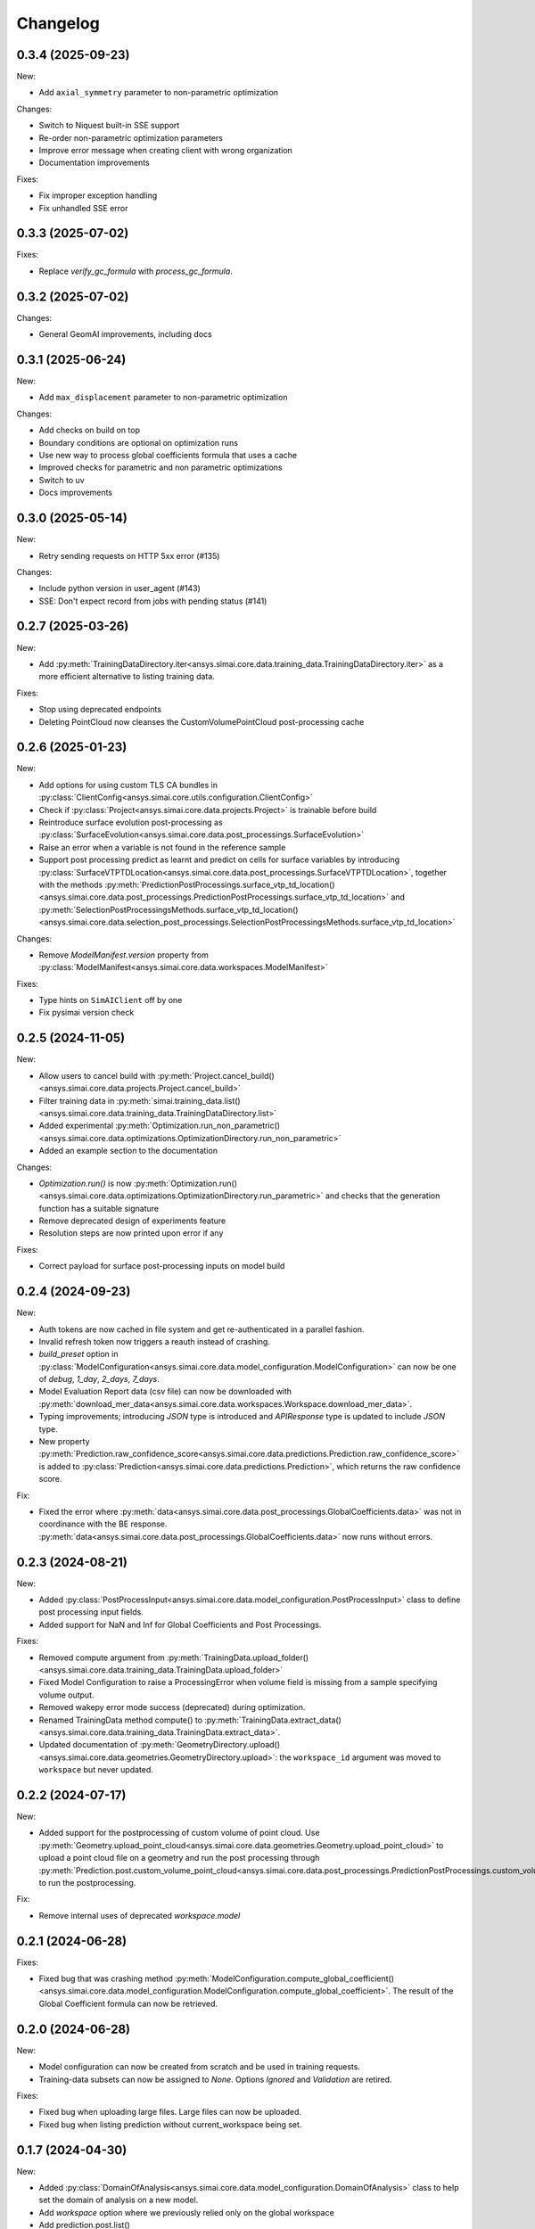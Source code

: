 Changelog
---------

0.3.4 (2025-09-23)
******************

New:

- Add ``axial_symmetry`` parameter to non-parametric optimization

Changes:

- Switch to Niquest built-in SSE support
- Re-order non-parametric optimization parameters
- Improve error message when creating client with wrong organization
- Documentation improvements

Fixes:

- Fix improper exception handling
- Fix unhandled SSE error

0.3.3 (2025-07-02)
******************

Fixes:

- Replace `verify_gc_formula` with `process_gc_formula`.

0.3.2 (2025-07-02)
******************

Changes:

- General GeomAI improvements, including docs

0.3.1 (2025-06-24)
******************

New:

- Add ``max_displacement`` parameter to non-parametric optimization

Changes:

- Add checks on build on top
- Boundary conditions are optional on optimization runs
- Use new way to process global coefficients formula that uses a cache
- Improved checks for parametric and non parametric optimizations
- Switch to uv
- Docs improvements

0.3.0 (2025-05-14)
******************

New:

- Retry sending requests on HTTP 5xx error (#135)

Changes:

- Include python version in user_agent (#143)
- SSE: Don't expect record from jobs with pending status (#141)

0.2.7 (2025-03-26)
******************

New:

- Add :py:meth:`TrainingDataDirectory.iter<ansys.simai.core.data.training_data.TrainingDataDirectory.iter>` as a more efficient alternative to listing training data.

Fixes:

- Stop using deprecated endpoints
- Deleting PointCloud now cleanses the CustomVolumePointCloud post-processing cache

0.2.6 (2025-01-23)
******************

New:

- Add options for using custom TLS CA bundles in :py:class:`ClientConfig<ansys.simai.core.utils.configuration.ClientConfig>`
- Check if :py:class:`Project<ansys.simai.core.data.projects.Project>` is trainable before build
- Reintroduce surface evolution post-processing as :py:class:`SurfaceEvolution<ansys.simai.core.data.post_processings.SurfaceEvolution>`
- Raise an error when a variable is not found in the reference sample
- Support post processing predict as learnt and predict on cells for surface variables by introducing :py:class:`SurfaceVTPTDLocation<ansys.simai.core.data.post_processings.SurfaceVTPTDLocation>`, together with the methods :py:meth:`PredictionPostProcessings.surface_vtp_td_location()<ansys.simai.core.data.post_processings.PredictionPostProcessings.surface_vtp_td_location>` and :py:meth:`SelectionPostProcessingsMethods.surface_vtp_td_location()<ansys.simai.core.data.selection_post_processings.SelectionPostProcessingsMethods.surface_vtp_td_location>`

Changes:

- Remove `ModelManifest.version` property from :py:class:`ModelManifest<ansys.simai.core.data.workspaces.ModelManifest>`

Fixes:

- Type hints on ``SimAIClient`` off by one
- Fix pysimai version check

0.2.5 (2024-11-05)
******************

New:

- Allow users to cancel build with :py:meth:`Project.cancel_build()<ansys.simai.core.data.projects.Project.cancel_build>`
- Filter training data in :py:meth:`simai.training_data.list()<ansys.simai.core.data.training_data.TrainingDataDirectory.list>`
- Added experimental :py:meth:`Optimization.run_non_parametric()<ansys.simai.core.data.optimizations.OptimizationDirectory.run_non_parametric>`
- Added an example section to the documentation

Changes:

- `Optimization.run()` is now :py:meth:`Optimization.run()<ansys.simai.core.data.optimizations.OptimizationDirectory.run_parametric>` and checks that the generation function has a suitable signature
- Remove deprecated design of experiments feature
- Resolution steps are now printed upon error if any

Fixes:

- Correct payload for surface post-processing inputs on model build

0.2.4 (2024-09-23)
******************

New:

- Auth tokens are now cached in file system and get re-authenticated in a parallel fashion.
- Invalid refresh token now triggers a reauth instead of crashing.
- `build_preset` option in :py:class:`ModelConfiguration<ansys.simai.core.data.model_configuration.ModelConfiguration>` can now be one of `debug`, `1_day`, `2_days`, `7_days`.
- Model Evaluation Report data (csv file) can now be downloaded with :py:meth:`download_mer_data<ansys.simai.core.data.workspaces.Workspace.download_mer_data>`.
- Typing improvements; introducing `JSON` type is introduced and `APIResponse` type is updated to include `JSON` type.
- New property :py:meth:`Prediction.raw_confidence_score<ansys.simai.core.data.predictions.Prediction.raw_confidence_score>` is added to :py:class:`Prediction<ansys.simai.core.data.predictions.Prediction>`, which returns the raw confidence score.

Fix:

- Fixed the error where :py:meth:`data<ansys.simai.core.data.post_processings.GlobalCoefficients.data>` was not in coordinance with the BE response. :py:meth:`data<ansys.simai.core.data.post_processings.GlobalCoefficients.data>` now runs without errors.

0.2.3 (2024-08-21)
******************

New:

- Added :py:class:`PostProcessInput<ansys.simai.core.data.model_configuration.PostProcessInput>` class to define post processing input fields.
- Added support for NaN and Inf for Global Coefficients and Post Processings.

Fixes:

- Removed compute argument from :py:meth:`TrainingData.upload_folder()<ansys.simai.core.data.training_data.TrainingData.upload_folder>`
- Fixed Model Configuration to raise a ProcessingError when volume field is missing from a sample specifying volume output.
- Removed wakepy error mode success (deprecated) during optimization.
- Renamed TrainingData method compute() to :py:meth:`TrainingData.extract_data()<ansys.simai.core.data.training_data.TrainingData.extract_data>`.
- Updated documentation of :py:meth:`GeometryDirectory.upload()<ansys.simai.core.data.geometries.GeometryDirectory.upload>`: the ``workspace_id`` argument was moved to ``workspace`` but never updated.

0.2.2 (2024-07-17)
******************

New:

- Added support for the postprocessing of custom volume of point cloud. Use :py:meth:`Geometry.upload_point_cloud<ansys.simai.core.data.geometries.Geometry.upload_point_cloud>` to upload a point cloud file on a geometry and run the post processing through :py:meth:`Prediction.post.custom_volume_point_cloud<ansys.simai.core.data.post_processings.PredictionPostProcessings.custom_volume_point_cloud>` to run the postprocessing.

Fix:

- Remove internal uses of deprecated `workspace.model`

0.2.1 (2024-06-28)
******************

Fixes:

- Fixed bug that was crashing method :py:meth:`ModelConfiguration.compute_global_coefficient()<ansys.simai.core.data.model_configuration.ModelConfiguration.compute_global_coefficient>`. The result of the Global Coefficient formula can now be retrieved.

0.2.0 (2024-06-28)
******************

New:

- Model configuration can now be created from scratch and be used in training requests.
- Training-data subsets can now be assigned to `None`. Options `Ignored` and `Validation` are retired.

Fixes:

- Fixed bug when uploading large files. Large files can now be uploaded.
- Fixed bug when listing prediction without current_workspace being set.

0.1.7 (2024-04-30)
******************

New:

- Added :py:class:`DomainOfAnalysis<ansys.simai.core.data.model_configuration.DomainOfAnalysis>` class to
  help set the domain of analysis on a new model.
- Add `workspace` option where we previously relied only on the global workspace
- Add prediction.post.list()

Fixes:

- Reestablish python 3.9 compatibility.
- Bump wakepy lib to fix errors when not able to prevent sleep during optimization.

0.1.6 (2024-04-25)
******************

New:

- Added new method :py:meth:`TrainingData.assign_subset()<ansys.simai.core.data.training_data.TrainingData.assign_subset>` that allows you to assign a Train, Validation, or Test subset to your data.


Fixes:

- The method `Optimization.run()<ansys.simai.core.data.optimizations.OptimizationDirectory.run>` now raises an exception if no workspace is provided and none is configured.
- Fix RecursionError on authentication refresh

0.1.5 (2024-04-15)
******************

- Training can now be launched using the most recent model configuration from a project.
- Enabled non-interactive mode capability, allowing for automation or operations without manual inputs.
- Added new validation :py:meth:`Project.is_trainable()<ansys.simai.core.data.projects.Project.is_trainable>` to verify if the project meets all minimum requirements for training.
- Added new method :py:meth:`Project.get_variables()<ansys.simai.core.data.projects.Project.get_variables>` to get all available variables used for a model's inputs and outputs.
- Fixed bug where a subset of training data could not be pulled. A subset of training data is now correctly retrieved.
- Fixed erroneous call to a private function during the optimization run.

0.1.4 (2024-02-26)
******************

- Less verbose sse disconnects
- Fix client config vars being described two times
- Fix type/KeyError in workspace.model.post_processings
- Fix monitor_callback interface not respected in upload_file_with_presigned_post
- Fix README indentation

0.1.3 (2024-02-02)
******************

Fix config args not taken into account if a config file is not found

0.1.2 (2024-01-24)
******************

Fix training data upload_folder method

0.1.1 (2024-01-19)
******************

Fix badges

0.1.0 (2024-01-19)
******************

Initial release

